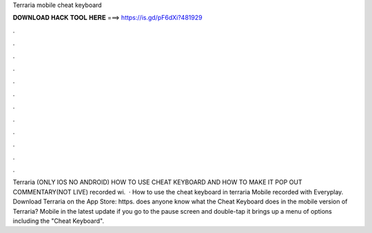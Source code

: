 Terraria mobile cheat keyboard

𝐃𝐎𝐖𝐍𝐋𝐎𝐀𝐃 𝐇𝐀𝐂𝐊 𝐓𝐎𝐎𝐋 𝐇𝐄𝐑𝐄 ===> https://is.gd/pF6dXi?481929

.

.

.

.

.

.

.

.

.

.

.

.

Terraria (ONLY IOS NO ANDROID) HOW TO USE CHEAT KEYBOARD AND HOW TO MAKE IT POP OUT COMMENTARY(NOT LIVE) recorded wi.  · How to use the cheat keyboard in terraria Mobile recorded with Everyplay. Download Terraria on the App Store: https. does anyone know what the Cheat Keyboard does in the mobile version of Terraria? Mobile in the latest update if you go to the pause screen and double-tap it brings up a menu of options including the "Cheat Keyboard".